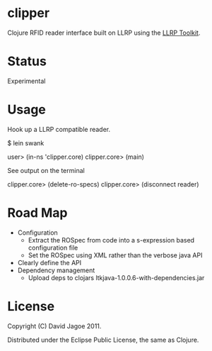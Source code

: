 * clipper

Clojure RFID reader interface built on LLRP using the [[http://www.llrp.org/][LLRP Toolkit]].

* Status

Experimental

* Usage

Hook up a LLRP compatible reader.

$ lein swank

user> (in-ns 'clipper.core)
clipper.core> (main)

See output on the terminal

clipper.core> (delete-ro-specs)
clipper.core> (disconnect reader)

* Road Map

- Configuration
  - Extract the ROSpec from code into a s-expression based configuration file
  - Set the ROSpec using XML rather than the verbose java API
- Clearly define the API
- Dependency management
  - Upload deps to clojars ltkjava-1.0.0.6-with-dependencies.jar

* License

Copyright (C) David Jagoe 2011.

Distributed under the Eclipse Public License, the same as Clojure.
